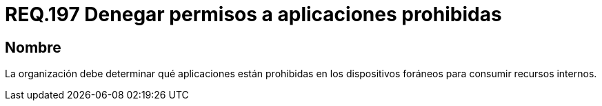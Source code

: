 :slug: rules/197/
:category: rules
:description: En el presente documento se detallan los requerimientos de seguridad relacionados a la gestión adecuada de dispositivos foráneos de la organización. En este requerimiento, se recomienda que la organización determine qué aplicaciones están prohibidas para acceder a recursos internos.
:keywords: Sistema, Organización, Aplicaciones, Foráneos, Recursos, Internos.
:rules: yes

= REQ.197 Denegar permisos a aplicaciones prohibidas

== Nombre

La organización debe determinar
qué aplicaciones están prohibidas en los dispositivos foráneos
para consumir recursos internos.

